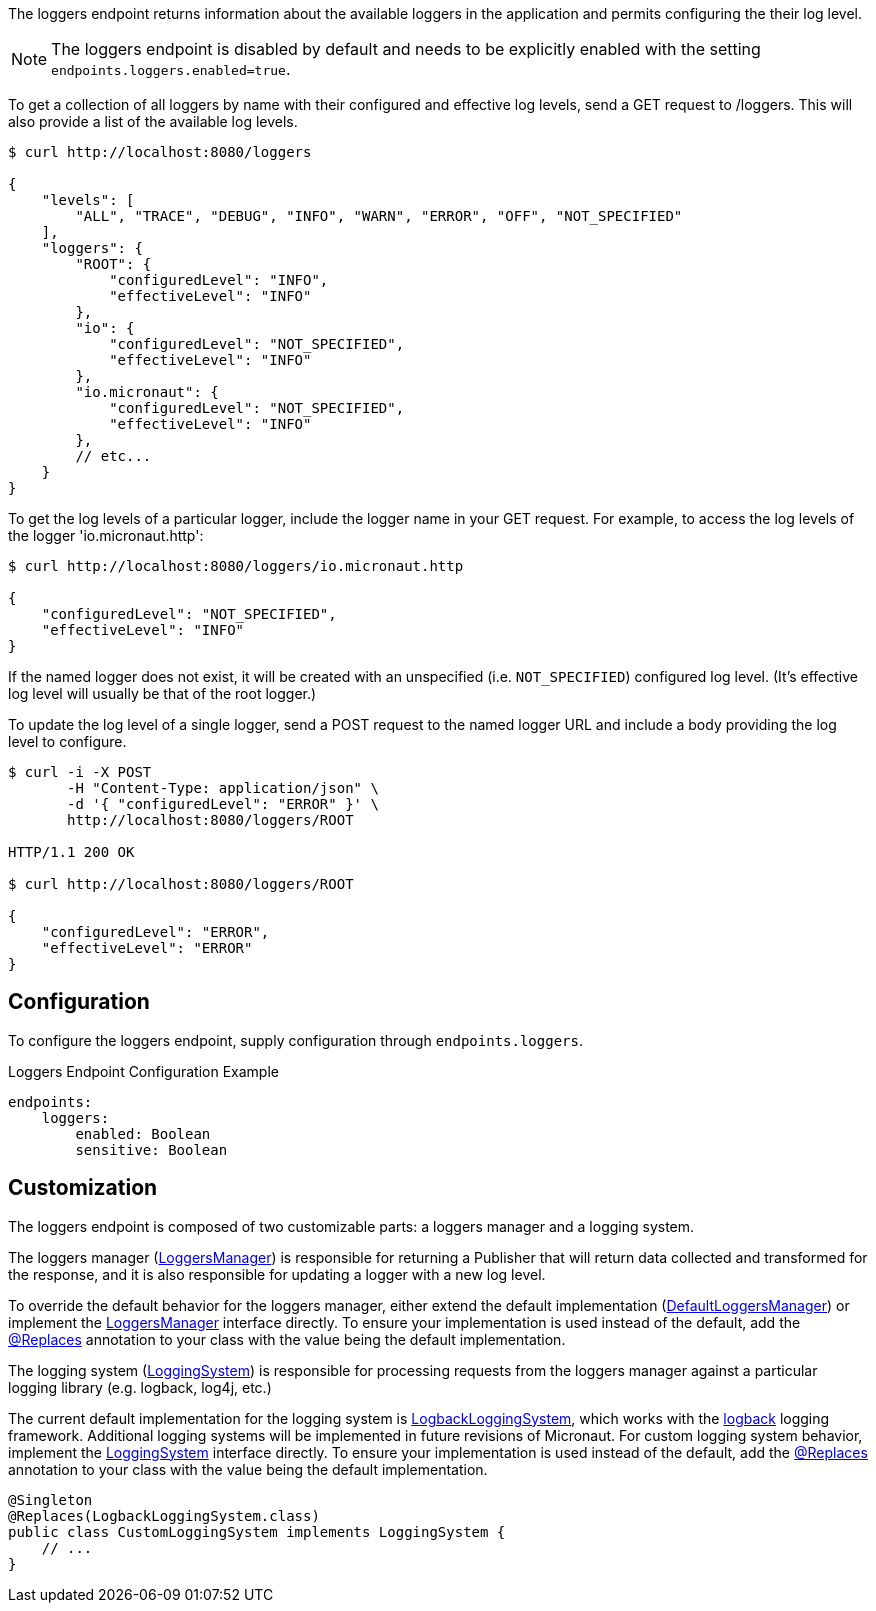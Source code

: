 
The loggers endpoint returns information about the available loggers in the application and
permits configuring the their log level.

NOTE: The loggers endpoint is disabled by default and needs to be explicitly enabled with the setting `endpoints.loggers.enabled=true`.

To get a collection of all loggers by name with their configured and effective log levels,
send a GET request to /loggers. This will also provide a list of the available log levels.

[source,bash]
----
$ curl http://localhost:8080/loggers

{
    "levels": [
        "ALL", "TRACE", "DEBUG", "INFO", "WARN", "ERROR", "OFF", "NOT_SPECIFIED"
    ],
    "loggers": {
        "ROOT": {
            "configuredLevel": "INFO",
            "effectiveLevel": "INFO"
        },
        "io": {
            "configuredLevel": "NOT_SPECIFIED",
            "effectiveLevel": "INFO"
        },
        "io.micronaut": {
            "configuredLevel": "NOT_SPECIFIED",
            "effectiveLevel": "INFO"
        },
        // etc...
    }
}
----

To get the log levels of a particular logger, include the logger name in your GET request. For
example, to access the log levels of the logger 'io.micronaut.http':

[source,bash]
----
$ curl http://localhost:8080/loggers/io.micronaut.http

{
    "configuredLevel": "NOT_SPECIFIED",
    "effectiveLevel": "INFO"
}
----

If the named logger does not exist, it will be created with an unspecified (i.e. `NOT_SPECIFIED`)
configured log level. (It's effective log level will usually be that of the root logger.)

To update the log level of a single logger, send a POST request to the named logger URL and include
a body providing the log level to configure.


[source,bash]
----
$ curl -i -X POST
       -H "Content-Type: application/json" \
       -d '{ "configuredLevel": "ERROR" }' \
       http://localhost:8080/loggers/ROOT

HTTP/1.1 200 OK

$ curl http://localhost:8080/loggers/ROOT

{
    "configuredLevel": "ERROR",
    "effectiveLevel": "ERROR"
}

----


== Configuration

To configure the loggers endpoint, supply configuration through `endpoints.loggers`.

.Loggers Endpoint Configuration Example
[source,yaml]
----
endpoints:
    loggers:
        enabled: Boolean
        sensitive: Boolean
----

== Customization

The loggers endpoint is composed of two customizable parts: a loggers manager and a logging system.

The loggers manager
(link:{api}/io/micronaut/management/endpoint/loggers/LoggersManager.html[LoggersManager])
is responsible for returning a Publisher that will return data collected and transformed for the response,
and it is also responsible for updating a logger with a new log level.

To override the default behavior for the loggers manager, either extend the default implementation
(link:{api}/io/micronaut/management/endpoint/loggers/impl/DefaultLoggersManager.html[DefaultLoggersManager])
or implement the link:{api}/io/micronaut/management/endpoint/loggers/LoggersManager.html[LoggersManager]
interface directly. To ensure your implementation is used instead of the default, add the
link:{api}/io/micronaut/context/annotation/Replaces.html[@Replaces] annotation to your class with the
value being the default implementation.

The logging system
(link:{api}/io/micronaut/management/endpoint/loggers/LoggingSystem.html[LoggingSystem])
is responsible for processing requests from the loggers manager against a particular logging
library (e.g. logback, log4j, etc.)

The current default implementation for the logging system is
link:{api}/io/micronaut/management/endpoint/loggers/impl/LogbackLoggingSystem.html[LogbackLoggingSystem],
which works with the https://logback.qos.ch/[logback] logging framework. Additional logging systems will
be implemented in future revisions of Micronaut. For custom logging system behavior, implement
the link:{api}/io/micronaut/management/endpoint/loggers/LoggingSystem.html[LoggingSystem] interface directly.
To ensure your implementation is used instead of the default, add the
link:{api}/io/micronaut/context/annotation/Replaces.html[@Replaces] annotation to your class with the
value being the default implementation.

[source,java]
----
@Singleton
@Replaces(LogbackLoggingSystem.class)
public class CustomLoggingSystem implements LoggingSystem {
    // ...
}
----

